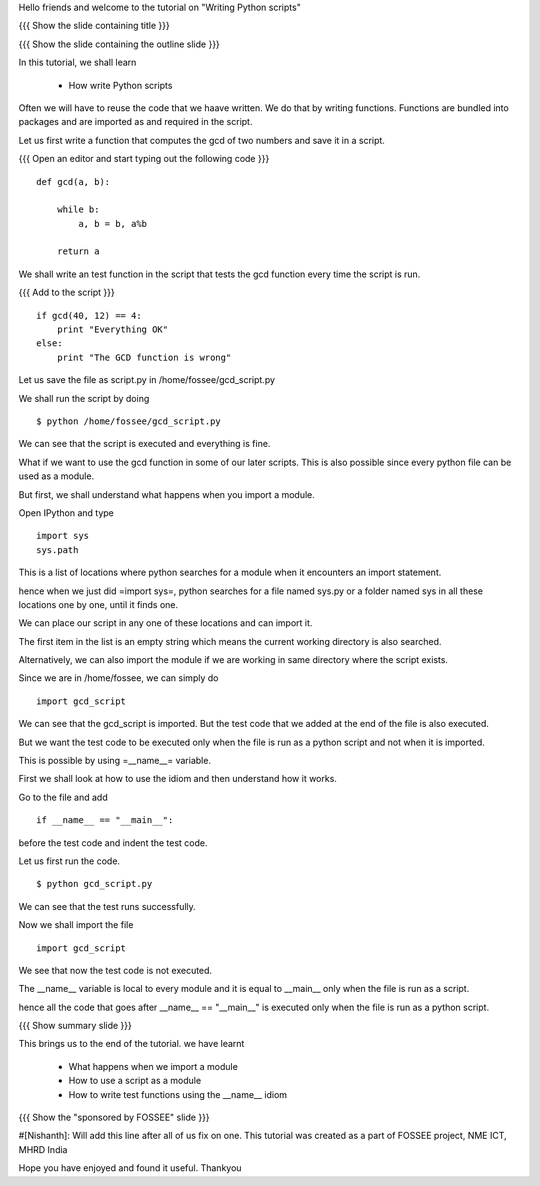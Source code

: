 Hello friends and welcome to the tutorial on "Writing Python scripts"

{{{ Show the slide containing title }}}

{{{ Show the slide containing the outline slide }}}

In this tutorial, we shall learn

 * How write Python scripts 

Often we will have to reuse the code that we haave written. We do that by
writing functions. Functions are bundled into packages and are imported as and
required in the script.

Let us first write a function that computes the gcd of two numbers and save it
in a script.

{{{ Open an editor and start typing out the following code }}}
::

    def gcd(a, b):

        while b:
            a, b = b, a%b

        return a

We shall write an test function in the script that tests the gcd function every
time the script is run.

{{{ Add to the script }}}

::

    if gcd(40, 12) == 4:
        print "Everything OK"
    else:
        print "The GCD function is wrong"

Let us save the file as script.py in /home/fossee/gcd_script.py

We shall run the script by doing
::

    $ python /home/fossee/gcd_script.py

We can see that the script is executed and everything is fine.

What if we want to use the gcd function in some of our later scripts. This
is also possible since every python file can be used as a module.

But first, we shall understand what happens when you import a module.

Open IPython and type
::

    import sys
    sys.path

This is a list of locations where python searches for a module when it
encounters an import statement.

hence when we just did =import sys=, python searches for a file named sys.py or
a folder named sys in all these locations one by one, until it finds one.

We can place our script in any one of these locations and can import it.

The first item in the list is an empty string which means the current working
directory is also searched. 

Alternatively, we can also import the module if we are working in same 
directory where the script exists.

Since we are in /home/fossee, we can simply do
::

    import gcd_script
    
We can see that the gcd_script is imported. But the test code that we added at
the end of the file is also executed.

But we want the test code to be executed only when the file is run as a python 
script and not when it is imported.

This is possible by using =__name__= variable.

First we shall look at how to use the idiom and then understand how it works.

Go to the file and add
::

    if __name__ == "__main__":
        
before the test code and indent the test code.

Let us first run the code.
::

    $ python gcd_script.py

We can see that the test runs successfully.

Now we shall import the file
::
    
    import gcd_script

We see that now the test code is not executed.

The __name__ variable is local to every module and it is equal to __main__ only
when the file is run as a script.

hence all the code that goes after __name__ == "__main__" is executed only when
the file is run as a python script.

{{{ Show summary slide }}}

This brings us to the end of the tutorial.
we have learnt

 * What happens when we import a module
 * How to use a script as a module
 * How to write test functions using the __name__ idiom 

{{{ Show the "sponsored by FOSSEE" slide }}}

#[Nishanth]: Will add this line after all of us fix on one.
This tutorial was created as a part of FOSSEE project, NME ICT, MHRD India

Hope you have enjoyed and found it useful.
Thankyou
 
.. Author              : Nishanth
   Internal Reviewer 1 : 
   Internal Reviewer 2 : 
   External Reviewer   :
